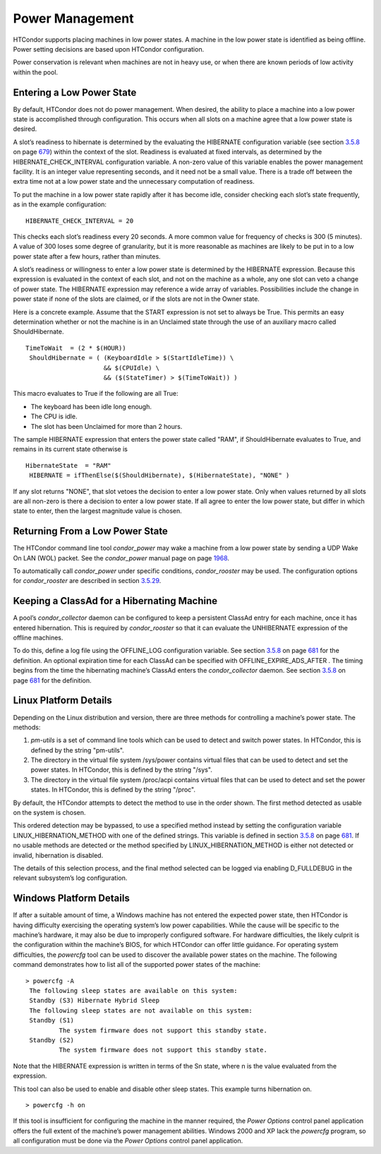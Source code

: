       

Power Management
================

HTCondor supports placing machines in low power states. A machine in the
low power state is identified as being offline. Power setting decisions
are based upon HTCondor configuration.

Power conservation is relevant when machines are not in heavy use, or
when there are known periods of low activity within the pool.

Entering a Low Power State
^^^^^^^^^^^^^^^^^^^^^^^^^^

By default, HTCondor does not do power management. When desired, the
ability to place a machine into a low power state is accomplished
through configuration. This occurs when all slots on a machine agree
that a low power state is desired.

A slot’s readiness to hibernate is determined by the evaluating the
HIBERNATE configuration variable (see
section \ `3.5.8 <ConfigurationMacros.html#x33-1950003.5.8>`__ on
page \ `679 <ConfigurationMacros.html#x33-1950003.5.8>`__) within the
context of the slot. Readiness is evaluated at fixed intervals, as
determined by the HIBERNATE\_CHECK\_INTERVAL configuration variable. A
non-zero value of this variable enables the power management facility.
It is an integer value representing seconds, and it need not be a small
value. There is a trade off between the extra time not at a low power
state and the unnecessary computation of readiness.

To put the machine in a low power state rapidly after it has become
idle, consider checking each slot’s state frequently, as in the example
configuration:

::

    HIBERNATE_CHECK_INTERVAL = 20

This checks each slot’s readiness every 20 seconds. A more common value
for frequency of checks is 300 (5 minutes). A value of 300 loses some
degree of granularity, but it is more reasonable as machines are likely
to be put in to a low power state after a few hours, rather than
minutes.

A slot’s readiness or willingness to enter a low power state is
determined by the HIBERNATE expression. Because this expression is
evaluated in the context of each slot, and not on the machine as a
whole, any one slot can veto a change of power state. The HIBERNATE
expression may reference a wide array of variables. Possibilities
include the change in power state if none of the slots are claimed, or
if the slots are not in the Owner state.

Here is a concrete example. Assume that the START expression is not set
to always be True. This permits an easy determination whether or not the
machine is in an Unclaimed state through the use of an auxiliary macro
called ShouldHibernate.

::

    TimeToWait  = (2 * $(HOUR))
     ShouldHibernate = ( (KeyboardIdle > $(StartIdleTime)) \
                         && $(CPUIdle) \
                         && ($(StateTimer) > $(TimeToWait)) )

This macro evaluates to True if the following are all True:

-  The keyboard has been idle long enough.
-  The CPU is idle.
-  The slot has been Unclaimed for more than 2 hours.

The sample HIBERNATE expression that enters the power state called
"RAM", if ShouldHibernate evaluates to True, and remains in its current
state otherwise is

::

    HibernateState  = "RAM"
     HIBERNATE = ifThenElse($(ShouldHibernate), $(HibernateState), "NONE" )

If any slot returns "NONE", that slot vetoes the decision to enter a low
power state. Only when values returned by all slots are all non-zero is
there a decision to enter a low power state. If all agree to enter the
low power state, but differ in which state to enter, then the largest
magnitude value is chosen.

Returning From a Low Power State
^^^^^^^^^^^^^^^^^^^^^^^^^^^^^^^^

The HTCondor command line tool *condor\_power* may wake a machine from a
low power state by sending a UDP Wake On LAN (WOL) packet. See the
*condor\_power* manual page on
page \ `1968 <Condorpower.html#x126-89100012>`__.

To automatically call *condor\_power* under specific conditions,
*condor\_rooster* may be used. The configuration options for
*condor\_rooster* are described in
section \ `3.5.29 <ConfigurationMacros.html#x33-2250003.5.29>`__.

Keeping a ClassAd for a Hibernating Machine
^^^^^^^^^^^^^^^^^^^^^^^^^^^^^^^^^^^^^^^^^^^

A pool’s *condor\_collector* daemon can be configured to keep a
persistent ClassAd entry for each machine, once it has entered
hibernation. This is required by *condor\_rooster* so that it can
evaluate the UNHIBERNATE expression of the offline machines.

To do this, define a log file using the OFFLINE\_LOG configuration
variable. See
section \ `3.5.8 <ConfigurationMacros.html#x33-1950003.5.8>`__ on
page \ `681 <ConfigurationMacros.html#x33-1950003.5.8>`__ for the
definition. An optional expiration time for each ClassAd can be
specified with OFFLINE\_EXPIRE\_ADS\_AFTER . The timing begins from the
time the hibernating machine’s ClassAd enters the *condor\_collector*
daemon. See
section \ `3.5.8 <ConfigurationMacros.html#x33-1950003.5.8>`__ on
page \ `681 <ConfigurationMacros.html#x33-1950003.5.8>`__ for the
definition.

Linux Platform Details
^^^^^^^^^^^^^^^^^^^^^^

Depending on the Linux distribution and version, there are three methods
for controlling a machine’s power state. The methods:

#. *pm-utils* is a set of command line tools which can be used to detect
   and switch power states. In HTCondor, this is defined by the string
   "pm-utils".
#. The directory in the virtual file system /sys/power contains virtual
   files that can be used to detect and set the power states. In
   HTCondor, this is defined by the string "/sys".
#. The directory in the virtual file system /proc/acpi contains virtual
   files that can be used to detect and set the power states. In
   HTCondor, this is defined by the string "/proc".

By default, the HTCondor attempts to detect the method to use in the
order shown. The first method detected as usable on the system is
chosen.

This ordered detection may be bypassed, to use a specified method
instead by setting the configuration variable LINUX\_HIBERNATION\_METHOD
with one of the defined strings. This variable is defined in
section \ `3.5.8 <ConfigurationMacros.html#x33-1950003.5.8>`__ on
page \ `681 <ConfigurationMacros.html#x33-1950003.5.8>`__. If no usable
methods are detected or the method specified by
LINUX\_HIBERNATION\_METHOD is either not detected or invalid,
hibernation is disabled.

The details of this selection process, and the final method selected can
be logged via enabling D\_FULLDEBUG in the relevant subsystem’s log
configuration.

Windows Platform Details
^^^^^^^^^^^^^^^^^^^^^^^^

If after a suitable amount of time, a Windows machine has not entered
the expected power state, then HTCondor is having difficulty exercising
the operating system’s low power capabilities. While the cause will be
specific to the machine’s hardware, it may also be due to improperly
configured software. For hardware difficulties, the likely culprit is
the configuration within the machine’s BIOS, for which HTCondor can
offer little guidance. For operating system difficulties, the *powercfg*
tool can be used to discover the available power states on the machine.
The following command demonstrates how to list all of the supported
power states of the machine:

::

    > powercfg -A
     The following sleep states are available on this system:
     Standby (S3) Hibernate Hybrid Sleep
     The following sleep states are not available on this system:
     Standby (S1)
             The system firmware does not support this standby state.
     Standby (S2)
             The system firmware does not support this standby state.

Note that the HIBERNATE expression is written in terms of the Sn state,
where n is the value evaluated from the expression.

This tool can also be used to enable and disable other sleep states.
This example turns hibernation on.

::

    > powercfg -h on

If this tool is insufficient for configuring the machine in the manner
required, the *Power Options* control panel application offers the full
extent of the machine’s power management abilities. Windows 2000 and XP
lack the *powercfg* program, so all configuration must be done via the
*Power Options* control panel application.

      
